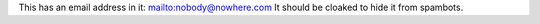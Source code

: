 This has an email address in it: mailto:nobody@nowhere.com
It should be cloaked to hide it from spambots.
